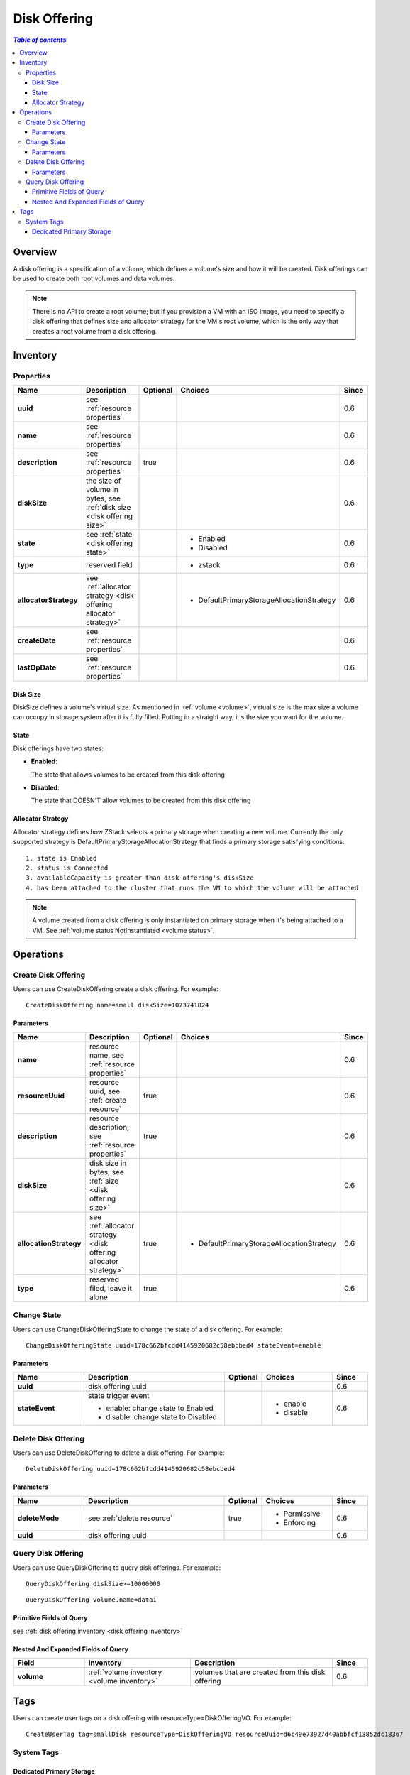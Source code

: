 .. _disk offering:

=============
Disk Offering
=============

.. contents:: `Table of contents`
   :depth: 6

--------
Overview
--------

A disk offering is a specification of a volume, which defines a volume's size and how it will be created. Disk offerings can
be used to create both root volumes and data volumes.

.. note:: There is no API to create a root volume; but if you provision a VM with an ISO image, you need to specify a disk
          offering that defines size and allocator strategy for the VM's root volume, which is the only way that creates a root volume
          from a disk offering.

.. _disk offering inventory:

---------
Inventory
---------

Properties
==========

.. list-table::
   :widths: 20 40 10 20 10
   :header-rows: 1

   * - Name
     - Description
     - Optional
     - Choices
     - Since
   * - **uuid**
     - see :ref:`resource properties`
     -
     -
     - 0.6
   * - **name**
     - see :ref:`resource properties`
     -
     -
     - 0.6
   * - **description**
     - see :ref:`resource properties`
     - true
     -
     - 0.6
   * - **diskSize**
     - the size of volume in bytes, see :ref:`disk size <disk offering size>`
     -
     -
     - 0.6
   * - **state**
     - see :ref:`state <disk offering state>`
     -
     - - Enabled
       - Disabled
     - 0.6
   * - **type**
     - reserved field
     -
     - - zstack
     - 0.6
   * - **allocatorStrategy**
     - see :ref:`allocator strategy <disk offering allocator strategy>`
     -
     - - DefaultPrimaryStorageAllocationStrategy
     - 0.6
   * - **createDate**
     - see :ref:`resource properties`
     -
     -
     - 0.6
   * - **lastOpDate**
     - see :ref:`resource properties`
     -
     -
     - 0.6

.. _disk offering size:

Disk Size
+++++++++

DiskSize defines a volume's virtual size. As mentioned in :ref:`volume <volume>`, virtual size is the max size a volume can occupy in
storage system after it is fully filled. Putting in a straight way, it's the size you want for the volume.

.. _disk offering state:

State
+++++

Disk offerings have two states:

- **Enabled**:

  The state that allows volumes to be created from this disk offering

- **Disabled**:

  The state that DOESN'T allow volumes to be created from this disk offering

.. _disk offering allocator strategy:

Allocator Strategy
++++++++++++++++++

Allocator strategy defines how ZStack selects a primary storage when creating a new volume. Currently the only supported strategy is
DefaultPrimaryStorageAllocationStrategy that finds a primary storage satisfying conditions::

    1. state is Enabled
    2. status is Connected
    3. availableCapacity is greater than disk offering's diskSize
    4. has been attached to the cluster that runs the VM to which the volume will be attached

.. note:: A volume created from a disk offering is only instantiated on primary storage when it's being attached to a VM. See :ref:`volume status NotInstantiated <volume status>`.

----------
Operations
----------

Create Disk Offering
====================

Users can use CreateDiskOffering create a disk offering. For example::

    CreateDiskOffering name=small diskSize=1073741824

Parameters
++++++++++

.. list-table::
   :widths: 20 40 10 20 10
   :header-rows: 1

   * - Name
     - Description
     - Optional
     - Choices
     - Since
   * - **name**
     - resource name, see :ref:`resource properties`
     -
     -
     - 0.6
   * - **resourceUuid**
     - resource uuid, see :ref:`create resource`
     - true
     -
     - 0.6
   * - **description**
     - resource description, see :ref:`resource properties`
     - true
     -
     - 0.6
   * - **diskSize**
     - disk size in bytes, see :ref:`size <disk offering size>`
     -
     -
     - 0.6
   * - **allocationStrategy**
     - see :ref:`allocator strategy <disk offering allocator strategy>`
     - true
     - - DefaultPrimaryStorageAllocationStrategy
     - 0.6
   * - **type**
     - reserved filed, leave it alone
     - true
     -
     - 0.6

Change State
============

Users can use ChangeDiskOfferingState to change the state of a disk offering. For example::

    ChangeDiskOfferingState uuid=178c662bfcdd4145920682c58ebcbed4 stateEvent=enable

Parameters
++++++++++

.. list-table::
   :widths: 20 40 10 20 10
   :header-rows: 1

   * - Name
     - Description
     - Optional
     - Choices
     - Since
   * - **uuid**
     - disk offering uuid
     -
     -
     - 0.6
   * - **stateEvent**
     - state trigger event

       - enable: change state to Enabled
       - disable: change state to Disabled
     -
     - - enable
       - disable
     - 0.6

Delete Disk Offering
====================

Users can use DeleteDiskOffering to delete a disk offering. For example::

    DeleteDiskOffering uuid=178c662bfcdd4145920682c58ebcbed4

Parameters
++++++++++

.. list-table::
   :widths: 20 40 10 20 10
   :header-rows: 1

   * - Name
     - Description
     - Optional
     - Choices
     - Since
   * - **deleteMode**
     - see :ref:`delete resource`
     - true
     - - Permissive
       - Enforcing
     - 0.6
   * - **uuid**
     - disk offering uuid
     -
     -
     - 0.6

Query Disk Offering
===================

Users can use QueryDiskOffering to query disk offerings. For example::

    QueryDiskOffering diskSize>=10000000

::

    QueryDiskOffering volume.name=data1


Primitive Fields of Query
+++++++++++++++++++++++++

see :ref:`disk offering inventory <disk offering inventory>`

Nested And Expanded Fields of Query
+++++++++++++++++++++++++++++++++++

.. list-table::
   :widths: 20 30 40 10
   :header-rows: 1

   * - Field
     - Inventory
     - Description
     - Since
   * - **volume**
     - :ref:`volume inventory <volume inventory>`
     - volumes that are created from this disk offering
     - 0.6

----
Tags
----

Users can create user tags on a disk offering with resourceType=DiskOfferingVO. For example::

    CreateUserTag tag=smallDisk resourceType=DiskOfferingVO resourceUuid=d6c49e73927d40abbfcf13852dc18367

System Tags
===========

Dedicated Primary Storage
+++++++++++++++++++++++++

When creating volumes from disk offerings, users can use a system tag to specify primary storage
on which the volumes will be created.

.. list-table::
   :widths: 20 30 40 10
   :header-rows: 1

   * - Tag
     - Description
     - Example
     - Since
   * - **primaryStorage::allocator::uuid::{uuid}**
     - | if present, volumes created from this disk offering will be
       | allocated on the primary storage of *uuid*;
       | an allocation failure will be raised if the specified primary storage
       | doesn't exist or doesn't have enough capacity.
     - primaryStorage::allocator::uuid::b8398e8b7ff24527a3b81dc4bc64d974
     - 0.6
   * - **primaryStorage::allocator::userTag::{tag}::required**
     - | if present, volumes created from this disk offering will be
       | allocated on the primary storage having user tag *tag*;
       | an allocation failure will be raised if no primary storage
       | has the *tag* or primary storage having the *tag* doesn't
       | have enough capacity.
     - primaryStorage::allocator::userTag::SSD::required
     - 0.6
   * - **primaryStorage::allocator::userTag::{tag}**
     - | if present, volumes created from this disk offering will
       | be primarily allocated on the primary storage having user tag *tag*,
       | if there is any; no failure will be raised if no primary storage
       | has the *tag* or primary storage having the *tag* doesn't
       | have enough capacity, instead, a random primary storage will be chosen
       | for the volume.
     - primaryStorage::allocator::userTag::SSD
     - 0.6

if more than one above system tags present on a disk offering, the precedent order is::

    primaryStorage::allocator::uuid::{uuid} > primaryStorage::allocator::userTag::{tag}::required > primaryStorage::allocator::userTag::{tag}
